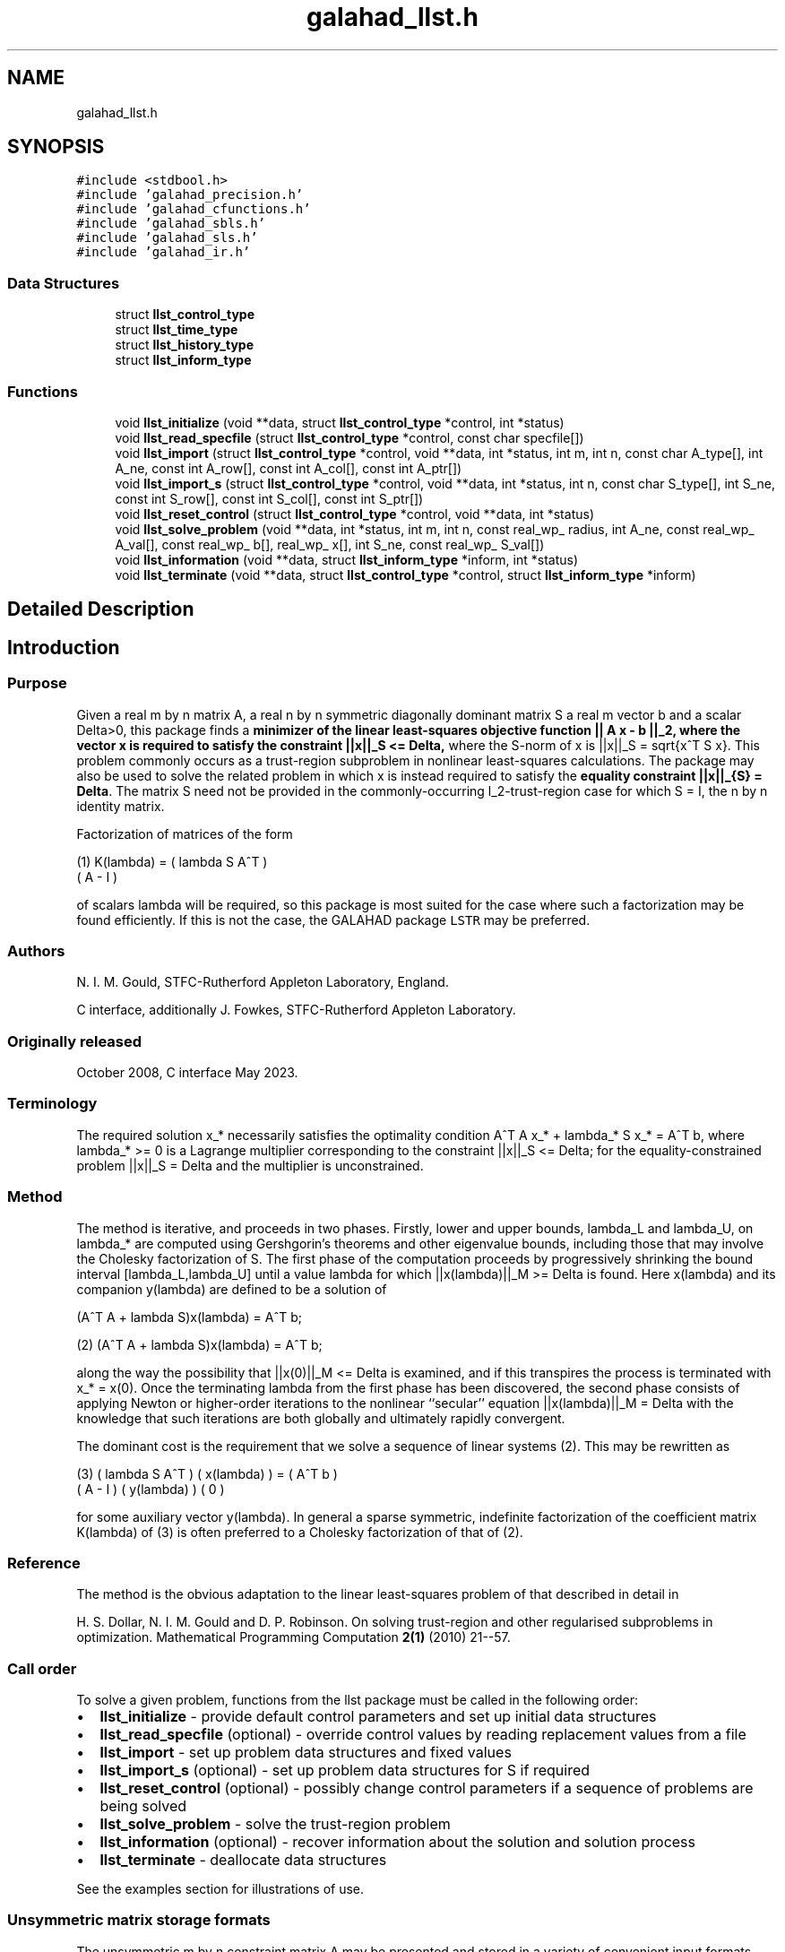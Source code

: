 .TH "galahad_llst.h" 3 "Thu Jun 1 2023" "C interfaces to GALAHAD LLST" \" -*- nroff -*-
.ad l
.nh
.SH NAME
galahad_llst.h
.SH SYNOPSIS
.br
.PP
\fC#include <stdbool\&.h>\fP
.br
\fC#include 'galahad_precision\&.h'\fP
.br
\fC#include 'galahad_cfunctions\&.h'\fP
.br
\fC#include 'galahad_sbls\&.h'\fP
.br
\fC#include 'galahad_sls\&.h'\fP
.br
\fC#include 'galahad_ir\&.h'\fP
.br

.SS "Data Structures"

.in +1c
.ti -1c
.RI "struct \fBllst_control_type\fP"
.br
.ti -1c
.RI "struct \fBllst_time_type\fP"
.br
.ti -1c
.RI "struct \fBllst_history_type\fP"
.br
.ti -1c
.RI "struct \fBllst_inform_type\fP"
.br
.in -1c
.SS "Functions"

.in +1c
.ti -1c
.RI "void \fBllst_initialize\fP (void **data, struct \fBllst_control_type\fP *control, int *status)"
.br
.ti -1c
.RI "void \fBllst_read_specfile\fP (struct \fBllst_control_type\fP *control, const char specfile[])"
.br
.ti -1c
.RI "void \fBllst_import\fP (struct \fBllst_control_type\fP *control, void **data, int *status, int m, int n, const char A_type[], int A_ne, const int A_row[], const int A_col[], const int A_ptr[])"
.br
.ti -1c
.RI "void \fBllst_import_s\fP (struct \fBllst_control_type\fP *control, void **data, int *status, int n, const char S_type[], int S_ne, const int S_row[], const int S_col[], const int S_ptr[])"
.br
.ti -1c
.RI "void \fBllst_reset_control\fP (struct \fBllst_control_type\fP *control, void **data, int *status)"
.br
.ti -1c
.RI "void \fBllst_solve_problem\fP (void **data, int *status, int m, int n, const real_wp_ radius, int A_ne, const real_wp_ A_val[], const real_wp_ b[], real_wp_ x[], int S_ne, const real_wp_ S_val[])"
.br
.ti -1c
.RI "void \fBllst_information\fP (void **data, struct \fBllst_inform_type\fP *inform, int *status)"
.br
.ti -1c
.RI "void \fBllst_terminate\fP (void **data, struct \fBllst_control_type\fP *control, struct \fBllst_inform_type\fP *inform)"
.br
.in -1c
.SH "Detailed Description"
.PP 

.SH "Introduction"
.PP
.SS "Purpose"
Given a real m by n matrix A, a real n by n symmetric diagonally dominant matrix S a real m vector b and a scalar Delta>0, this package finds a \fB minimizer of the linear least-squares objective function || A x - b ||_2, where the vector x is required to satisfy the constraint ||x||_S <= Delta,\fP where the S-norm of x is ||x||_S = sqrt{x^T S x}\&. This problem commonly occurs as a trust-region subproblem in nonlinear least-squares calculations\&. The package may also be used to solve the related problem in which x is instead required to satisfy the \fBequality constraint ||x||_{S} = Delta\fP\&. The matrix S need not be provided in the commonly-occurring l_2-trust-region case for which S = I, the n by n identity matrix\&.
.PP
Factorization of matrices of the form \[\mbox{(1)}\;\;\; K(lambda) = \mat{cc}{ lambda S & A^T \\ A & - I}\]  
\n
    (1)     K(lambda) = ( lambda S   A^T )
                        (      A     - I )
\n
 of scalars lambda will be required, so this package is most suited for the case where such a factorization may be found efficiently\&. If this is not the case, the GALAHAD package \fCLSTR\fP may be preferred\&.
.SS "Authors"
N\&. I\&. M\&. Gould, STFC-Rutherford Appleton Laboratory, England\&.
.PP
C interface, additionally J\&. Fowkes, STFC-Rutherford Appleton Laboratory\&.
.SS "Originally released"
October 2008, C interface May 2023\&.
.SS "Terminology"
The required solution x_* necessarily satisfies the optimality condition A^T A x_* + lambda_* S x_* = A^T b, where lambda_* >= 0 is a Lagrange multiplier corresponding to the constraint ||x||_S <= Delta; for the equality-constrained problem ||x||_S = Delta and the multiplier is unconstrained\&.
.SS "Method"
The method is iterative, and proceeds in two phases\&. Firstly, lower and upper bounds, lambda_L and lambda_U, on lambda_* are computed using Gershgorin's theorems and other eigenvalue bounds, including those that may involve the Cholesky factorization of S\&. The first phase of the computation proceeds by progressively shrinking the bound interval [lambda_L,lambda_U] until a value lambda for which ||x(lambda)||_M >= Delta is found\&. Here x(lambda) and its companion y(lambda) are defined to be a solution of  
  \f[\mbox{(2)}\;\;\; 
  (A^T A  + lambda S)x(lambda) = A^T b;\f]
\n
   (2)    (A^T A  + lambda S)x(lambda) = A^T b;
\n
 along the way the possibility that ||x(0)||_M <= Delta is examined, and if this transpires the process is terminated with x_* = x(0)\&. Once the terminating lambda from the first phase has been discovered, the second phase consists of applying Newton or higher-order iterations to the nonlinear ``secular'' equation ||x(lambda)||_M = Delta with the knowledge that such iterations are both globally and ultimately rapidly convergent\&.
.PP
The dominant cost is the requirement that we solve a sequence of linear systems (2)\&. This may be rewritten as \[\mbox{(3)}\;\;\; \mat{cc}{ lambda S & A^T \\ A & - I} \vect{x(lambda) \\ y(lambda)} = \vect{ A^T b \\ 0}\]  
\n
    (3)     ( lambda S   A^T ) ( x(lambda) ) = ( A^T b )
            (      A     - I ) ( y(lambda) )   (   0   )
\n
 for some auxiliary vector y(lambda)\&. In general a sparse symmetric, indefinite factorization of the coefficient matrix K(lambda) of (3) is often preferred to a Cholesky factorization of that of (2)\&.
.SS "Reference"
The method is the obvious adaptation to the linear least-squares problem of that described in detail in
.PP
H\&. S\&. Dollar, N\&. I\&. M\&. Gould and D\&. P\&. Robinson\&. On solving trust-region and other regularised subproblems in optimization\&. Mathematical Programming Computation \fB2(1)\fP (2010) 21--57\&.
.SS "Call order"
To solve a given problem, functions from the llst package must be called in the following order:
.PP
.IP "\(bu" 2
\fBllst_initialize\fP - provide default control parameters and set up initial data structures
.IP "\(bu" 2
\fBllst_read_specfile\fP (optional) - override control values by reading replacement values from a file
.IP "\(bu" 2
\fBllst_import\fP - set up problem data structures and fixed values
.IP "\(bu" 2
\fBllst_import_s\fP (optional) - set up problem data structures for S if required
.IP "\(bu" 2
\fBllst_reset_control\fP (optional) - possibly change control parameters if a sequence of problems are being solved
.IP "\(bu" 2
\fBllst_solve_problem\fP - solve the trust-region problem
.IP "\(bu" 2
\fBllst_information\fP (optional) - recover information about the solution and solution process
.IP "\(bu" 2
\fBllst_terminate\fP - deallocate data structures
.PP
.PP
   
  See the examples section for illustrations of use.
  
.SS "Unsymmetric matrix storage formats"
The unsymmetric m by n constraint matrix A may be presented and stored in a variety of convenient input formats\&.
.PP
Both C-style (0 based) and fortran-style (1-based) indexing is allowed\&. Choose \fCcontrol\&.f_indexing\fP as \fCfalse\fP for C style and \fCtrue\fP for fortran style; the discussion below presumes C style, but add 1 to indices for the corresponding fortran version\&.
.PP
Wrappers will automatically convert between 0-based (C) and 1-based (fortran) array indexing, so may be used transparently from C\&. This conversion involves both time and memory overheads that may be avoided by supplying data that is already stored using 1-based indexing\&.
.SS "Dense storage format"
The matrix A is stored as a compact dense matrix by rows, that is, the values of the entries of each row in turn are stored in order within an appropriate real one-dimensional array\&. In this case, component n * i + j of the storage array A_val will hold the value A_{ij} for 0 <= i <= m-1, 0 <= j <= n-1\&.
.SS "Sparse co-ordinate storage format"
Only the nonzero entries of the matrices are stored\&. For the l-th entry, 0 <= l <= ne-1, of A, its row index i, column index j and value A_{ij}, 0 <= i <= m-1, 0 <= j <= n-1, are stored as the l-th components of the integer arrays A_row and A_col and real array A_val, respectively, while the number of nonzeros is recorded as A_ne = ne\&.
.SS "Sparse row-wise storage format"
Again only the nonzero entries are stored, but this time they are ordered so that those in row i appear directly before those in row i+1\&. For the i-th row of A the i-th component of the integer array A_ptr holds the position of the first entry in this row, while A_ptr(m) holds the total number of entries\&. The column indices j, 0 <= j <= n-1, and values A_{ij} of the nonzero entries in the i-th row are stored in components l = A_ptr(i), \&.\&.\&., A_ptr(i+1)-1, 0 <= i <= m-1, of the integer array A_col, and real array A_val, respectively\&. For sparse matrices, this scheme almost always requires less storage than its predecessor\&.
.SS "Symmetric matrix storage formats"
Likewise, the non-trivial symmetric n by n scaling matrix S may be presented and stored in a variety of formats\&. But crucially symmetry is exploited by only storing values from the lower triangular part (i\&.e, those entries that lie on or below the leading diagonal)\&.
.SS "Dense storage format"
The matrix S is stored as a compact dense matrix by rows, that is, the values of the entries of each row in turn are stored in order within an appropriate real one-dimensional array\&. Since S is symmetric, only the lower triangular part (that is the part s_{ij} for 0 <= j <= i <= n-1) need be held\&. In this case the lower triangle should be stored by rows, that is component i * i / 2 + j of the storage array S_val will hold the value s_{ij} (and, by symmetry, s_{ji}) for 0 <= j <= i <= n-1\&.
.SS "Sparse co-ordinate storage format"
Only the nonzero entries of the matrices are stored\&. For the l-th entry, 0 <= l <= ne-1, of S, its row index i, column index j and value s_{ij}, 0 <= j <= i <= n-1, are stored as the l-th components of the integer arrays S_row and S_col and real array S_val, respectively, while the number of nonzeros is recorded as S_ne = ne\&. Note that only the entries in the lower triangle should be stored\&.
.SS "Sparse row-wise storage format"
Again only the nonzero entries are stored, but this time they are ordered so that those in row i appear directly before those in row i+1\&. For the i-th row of S the i-th component of the integer array S_ptr holds the position of the first entry in this row, while S_ptr(n) holds the total number of entries\&. The column indices j, 0 <= j <= i, and values s_{ij} of the entries in the i-th row are stored in components l = S_ptr(i), \&.\&.\&., S_ptr(i+1)-1 of the integer array S_col, and real array S_val, respectively\&. Note that as before only the entries in the lower triangle should be stored\&. For sparse matrices, this scheme almost always requires less storage than its predecessor\&.
.SS "Diagonal storage format"
If S is diagonal (i\&.e\&., s_{ij} = 0 for all 0 <= i /= j <= n-1) only the diagonals entries s_{ii}, 0 <= i <= n-1 need be stored, and the first n components of the array S_val may be used for the purpose\&. 
.SH "Data Structure Documentation"
.PP 
.SH "struct llst_control_type"
.PP 
control derived type as a C struct 
.PP
\fBData Fields:\fP
.RS 4
bool \fIf_indexing\fP use C or Fortran sparse matrix indexing 
.br
.PP
int \fIerror\fP unit for error messages 
.br
.PP
int \fIout\fP unit for monitor output 
.br
.PP
int \fIprint_level\fP controls level of diagnostic output 
.br
.PP
int \fInew_a\fP how much of A has changed since the previous call\&. Possible values are 
.PD 0

.IP "\(bu" 2
0 unchanged 
.IP "\(bu" 2
1 values but not indices have changed 
.IP "\(bu" 2
2 values and indices have changed 
.PP

.br
.PP
int \fInew_s\fP how much of S has changed since the previous call\&. Possible values are 
.PD 0

.IP "\(bu" 2
0 unchanged 
.IP "\(bu" 2
1 values but not indices have changed 
.IP "\(bu" 2
2 values and indices have changed 
.PP

.br
.PP
int \fImax_factorizations\fP the maximum number of factorizations (=iterations) allowed\&. -ve implies no limit 
.br
.PP
int \fItaylor_max_degree\fP maximum degree of Taylor approximant allowed (<= 3) 
.br
.PP
real_wp_ \fIinitial_multiplier\fP initial estimate of the Lagrange multipler 
.br
.PP
real_wp_ \fIlower\fP lower and upper bounds on the multiplier, if known 
.br
.PP
real_wp_ \fIupper\fP see lower 
.br
.PP
real_wp_ \fIstop_normal\fP stop when | ||x|| - radius | <= max( stop_normal * max( 1, radius ) 
.br
.PP
bool \fIequality_problem\fP is the solution is <b<required to lie on the boundary (i\&.e\&., is the constraint an equality)? 
.br
.PP
bool \fIuse_initial_multiplier\fP ignore initial_multiplier? 
.br
.PP
bool \fIspace_critical\fP if space is critical, ensure allocated arrays are no bigger than needed 
.br
.PP
bool \fIdeallocate_error_fatal\fP exit if any deallocation fails 
.br
.PP
char \fIdefinite_linear_solver[31]\fP definite linear equation solver 
.br
.PP
char \fIprefix[31]\fP all output lines will be prefixed by prefix(2:LEN(TRIM(\&.prefix))-1) where prefix contains the required string enclosed in quotes, e\&.g\&. 'string' or 'string' 
.br
.PP
struct sbls_control_type \fIsbls_control\fP control parameters for the symmetric factorization and related linear solves (see sbls_c documentation) 
.br
.PP
struct sls_control_type \fIsls_control\fP control parameters for the factorization of S and related linear solves (see sls_c documentation) 
.br
.PP
struct ir_control_type \fIir_control\fP control parameters for iterative refinement for definite system solves (see ir_c documentation) 
.br
.PP
.RE
.PP
.SH "struct llst_time_type"
.PP 
time derived type as a C struct 
.PP
\fBData Fields:\fP
.RS 4
real_wp_ \fItotal\fP total CPU time spent in the package 
.br
.PP
real_wp_ \fIassemble\fP CPU time assembling K(lambda) in (1) 
.br
.PP
real_wp_ \fIanalyse\fP CPU time spent analysing K(lambda) 
.br
.PP
real_wp_ \fIfactorize\fP CPU time spent factorizing K(lambda) 
.br
.PP
real_wp_ \fIsolve\fP CPU time spent solving linear systems inolving K(lambda) 
.br
.PP
real_wp_ \fIclock_total\fP total clock time spent in the package 
.br
.PP
real_wp_ \fIclock_assemble\fP clock time assembling K(lambda) 
.br
.PP
real_wp_ \fIclock_analyse\fP clock time spent analysing K(lambda) 
.br
.PP
real_wp_ \fIclock_factorize\fP clock time spent factorizing K(lambda) 
.br
.PP
real_wp_ \fIclock_solve\fP clock time spent solving linear systems inolving K(lambda) 
.br
.PP
.RE
.PP
.SH "struct llst_history_type"
.PP 
history derived type as a C struct 
.PP
\fBData Fields:\fP
.RS 4
real_wp_ \fIlambda\fP the value of lambda 
.br
.PP
real_wp_ \fIx_norm\fP the corresponding value of ||x(lambda)||_M 
.br
.PP
real_wp_ \fIr_norm\fP the corresponding value of ||A x(lambda) - b||_2 
.br
.PP
.RE
.PP
.SH "struct llst_inform_type"
.PP 
inform derived type as a C struct 
.PP
\fBData Fields:\fP
.RS 4
int \fIstatus\fP reported return status: 
.PD 0

.IP "\(bu" 2
0 the solution has been found 
.IP "\(bu" 2
-1 an array allocation has failed 
.IP "\(bu" 2
-2 an array deallocation has failed 
.IP "\(bu" 2
-3 n and/or Delta is not positive 
.IP "\(bu" 2
-10 the factorization of K(lambda) failed 
.IP "\(bu" 2
-15 S does not appear to be strictly diagonally dominant 
.IP "\(bu" 2
-16 ill-conditioning has prevented furthr progress 
.PP

.br
.PP
int \fIalloc_status\fP STAT value after allocate failure\&. 
.br
.PP
int \fIfactorizations\fP the number of factorizations performed 
.br
.PP
int \fIlen_history\fP the number of (||x||_S,lambda) pairs in the history 
.br
.PP
real_wp_ \fIr_norm\fP corresponding value of the two-norm of the residual, ||A x(lambda) - b|| 
.br
.PP
real_wp_ \fIx_norm\fP the S-norm of x, ||x||_S 
.br
.PP
real_wp_ \fImultiplier\fP the Lagrange multiplier corresponding to the trust-region constraint 
.br
.PP
char \fIbad_alloc[81]\fP name of array which provoked an allocate failure 
.br
.PP
struct \fBllst_time_type\fP \fItime\fP time information 
.br
.PP
struct \fBllst_history_type\fP \fIhistory[100]\fP history information 
.br
.PP
struct sbls_inform_type \fIsbls_inform\fP information from the symmetric factorization and related linear solves (see sbls_c documentation) 
.br
.PP
struct sls_inform_type \fIsls_inform\fP information from the factorization of S and related linear solves (see sls_c documentation) 
.br
.PP
struct ir_inform_type \fIir_inform\fP information from the iterative refinement for definite system solves (see ir_c documentation) 
.br
.PP
.RE
.PP
.SH "Function Documentation"
.PP 
.SS "void llst_initialize (void ** data, struct \fBllst_control_type\fP * control, int * status)"
Set default control values and initialize private data
.PP
\fBParameters\fP
.RS 4
\fIdata\fP holds private internal data
.br
\fIcontrol\fP is a struct containing control information (see \fBllst_control_type\fP)
.br
\fIstatus\fP is a scalar variable of type int, that gives the exit status from the package\&. Possible values are (currently): 
.PD 0

.IP "\(bu" 2
0\&. The import was succesful\&. 
.PP
.RE
.PP

.SS "void llst_read_specfile (struct \fBllst_control_type\fP * control, const char specfile[])"
Read the content of a specification file, and assign values associated with given keywords to the corresponding control parameters
.PP
\fBParameters\fP
.RS 4
\fIcontrol\fP is a struct containing control information (see \fBllst_control_type\fP) 
.br
\fIspecfile\fP is a character string containing the name of the specification file 
.RE
.PP

.SS "void llst_import (struct \fBllst_control_type\fP * control, void ** data, int * status, int m, int n, const char A_type[], int A_ne, const int A_row[], const int A_col[], const int A_ptr[])"
Import problem data into internal storage prior to solution\&.
.PP
\fBParameters\fP
.RS 4
\fIcontrol\fP is a struct whose members provide control paramters for the remaining prcedures (see \fBllst_control_type\fP)
.br
\fIdata\fP holds private internal data
.br
\fIstatus\fP is a scalar variable of type int, that gives the exit status from the package\&. Possible values are: 
.PD 0

.IP "\(bu" 2
1\&. The import was succesful, and the package is ready for the solve phase 
.IP "\(bu" 2
-1\&. An allocation error occurred\&. A message indicating the offending array is written on unit control\&.error, and the returned allocation status and a string containing the name of the offending array are held in inform\&.alloc_status and inform\&.bad_alloc respectively\&. 
.IP "\(bu" 2
-2\&. A deallocation error occurred\&. A message indicating the offending array is written on unit control\&.error and the returned allocation status and a string containing the name of the offending array are held in inform\&.alloc_status and inform\&.bad_alloc respectively\&. 
.IP "\(bu" 2
-3\&. The restriction n > 0 or requirement that type contains its relevant string 'dense', 'coordinate', 'sparse_by_rows', 'diagonal' or 'absent' has been violated\&.
.PP
.br
\fIm\fP is a scalar variable of type int, that holds the number of residuals, i\&.e\&., the number of rows of A\&. m must be positive\&.
.br
\fIn\fP is a scalar variable of type int, that holds the number of variables, i\&.e\&., the number of columns of A\&. n must be positive\&.
.br
\fIA_type\fP is a one-dimensional array of type char that specifies the \fBunsymmetric storage scheme \fP used for the constraint Jacobian, A if any\&. It should be one of 'coordinate', 'sparse_by_rows' or 'dense'; lower or upper case variants are allowed\&.
.br
\fIA_ne\fP is a scalar variable of type int, that holds the number of entries in A, if used, in the sparse co-ordinate storage scheme\&. It need not be set for any of the other schemes\&.
.br
\fIA_row\fP is a one-dimensional array of size A_ne and type int, that holds the row indices of A in the sparse co-ordinate storage scheme\&. It need not be set for any of the other schemes, and in this case can be NULL\&.
.br
\fIA_col\fP is a one-dimensional array of size A_ne and type int, that holds the column indices of A in either the sparse co-ordinate, or the sparse row-wise storage scheme\&. It need not be set when the dense or diagonal storage schemes are used, and in this case can be NULL\&.
.br
\fIA_ptr\fP is a one-dimensional array of size n+1 and type int, that holds the starting position of each row of A, as well as the total number of entries, in the sparse row-wise storage scheme\&. It need not be set when the other schemes are used, and in this case can be NULL\&. 
.RE
.PP

.SS "void llst_import_s (struct \fBllst_control_type\fP * control, void ** data, int * status, int n, const char S_type[], int S_ne, const int S_row[], const int S_col[], const int S_ptr[])"
Import the scaling matrix S into internal storage prior to solution\&. Thus must have been preceeded by a call to llst_import\&.
.PP
\fBParameters\fP
.RS 4
\fIcontrol\fP is a struct whose members provide control paramters for the remaining prcedures (see \fBllst_control_type\fP)
.br
\fIdata\fP holds private internal data
.br
\fIstatus\fP is a scalar variable of type int, that gives the exit status from the package\&. Possible values are: 
.PD 0

.IP "\(bu" 2
1\&. The import was succesful, and the package is ready for the solve phase 
.IP "\(bu" 2
-1\&. An allocation error occurred\&. A message indicating the offending array is written on unit control\&.error, and the returned allocation status and a string containing the name of the offending array are held in inform\&.alloc_status and inform\&.bad_alloc respectively\&. 
.IP "\(bu" 2
-2\&. A deallocation error occurred\&. A message indicating the offending array is written on unit control\&.error and the returned allocation status and a string containing the name of the offending array are held in inform\&.alloc_status and inform\&.bad_alloc respectively\&. 
.IP "\(bu" 2
-3\&. The restriction n > 0 or requirement that type contains its relevant string 'dense', 'coordinate', 'sparse_by_rows' or 'diagonal' has been violated\&.
.PP
.br
\fIn\fP is a scalar variable of type int, that holds the number of variables, i\&.e\&., the number of rows and columns of S\&. n must be positive\&.
.br
\fIS_type\fP is a one-dimensional array of type char that specifies the \fBsymmetric storage scheme \fP used for the matrix S\&. It should be one of 'coordinate', 'sparse_by_rows', 'dense' or 'diagonal'; lower or upper case variants are allowed\&.
.br
\fIS_ne\fP is a scalar variable of type int, that holds the number of entries in the lower triangular part of S in the sparse co-ordinate storage scheme\&. It need not be set for any of the other schemes\&.
.br
\fIS_row\fP is a one-dimensional array of size S_ne and type int, that holds the row indices of the lower triangular part of S in the sparse co-ordinate storage scheme\&. It need not be set for any of the other three schemes, and in this case can be NULL\&.
.br
\fIS_col\fP is a one-dimensional array of size S_ne and type int, that holds the column indices of the lower triangular part of S in either the sparse co-ordinate, or the sparse row-wise storage scheme\&. It need not be set when the dense, diagonal or (scaled) identity storage schemes are used, and in this case can be NULL\&.
.br
\fIS_ptr\fP is a one-dimensional array of size n+1 and type int, that holds the starting position of each row of the lower triangular part of S, as well as the total number of entries, in the sparse row-wise storage scheme\&. It need not be set when the other schemes are used, and in this case can be NULL\&. 
.RE
.PP

.SS "void llst_reset_control (struct \fBllst_control_type\fP * control, void ** data, int * status)"
Reset control parameters after import if required\&.
.PP
\fBParameters\fP
.RS 4
\fIcontrol\fP is a struct whose members provide control paramters for the remaining prcedures (see \fBllst_control_type\fP)
.br
\fIdata\fP holds private internal data
.br
\fIstatus\fP is a scalar variable of type int, that gives the exit status from the package\&. Possible values are: 
.PD 0

.IP "\(bu" 2
1\&. The import was succesful, and the package is ready for the solve phase 
.PP
.RE
.PP

.SS "void llst_solve_problem (void ** data, int * status, int m, int n, const real_wp_ radius, int A_ne, const real_wp_ A_val[], const real_wp_ b[], real_wp_ x[], int S_ne, const real_wp_ S_val[])"
Solve the trust-region problem\&.
.PP
\fBParameters\fP
.RS 4
\fIdata\fP holds private internal data
.br
\fIstatus\fP is a scalar variable of type int, that gives the entry and exit status from the package\&. 
.br
 Possible exit are: 
.PD 0

.IP "\(bu" 2
0\&. The run was succesful\&.
.PP
.PD 0
.IP "\(bu" 2
-1\&. An allocation error occurred\&. A message indicating the offending array is written on unit control\&.error, and the returned allocation status and a string containing the name of the offending array are held in inform\&.alloc_status and inform\&.bad_alloc respectively\&. 
.IP "\(bu" 2
-2\&. A deallocation error occurred\&. A message indicating the offending array is written on unit control\&.error and the returned allocation status and a string containing the name of the offending array are held in inform\&.alloc_status and inform\&.bad_alloc respectively\&. 
.IP "\(bu" 2
-3\&. The restrictions n > 0 and m > 0 or requirement that A_type or A_type contains its relevant string 'dense', 'coordinate', 'sparse_by_rows' or 'diagonal' has been violated\&. 
.IP "\(bu" 2
-9\&. The analysis phase of the factorization failed; the return status from the factorization package is given in the component inform\&.factor_status 
.IP "\(bu" 2
-10\&. The factorization failed; the return status from the factorization package is given in the component inform\&.factor_status\&. 
.IP "\(bu" 2
-11\&. The solution of a set of linear equations using factors from the factorization package failed; the return status from the factorization package is given in the component inform\&.factor_status\&. 
.IP "\(bu" 2
-15\&. The matrix S does not appear to be strictly diagonally dominant\&. 
.IP "\(bu" 2
-16\&. The problem is so ill-conditioned that further progress is impossible\&. 
.IP "\(bu" 2
-17\&. The step is too small to make further impact\&.
.PP
.br
\fIm\fP is a scalar variable of type int, that holds the number of residuals
.br
\fIn\fP is a scalar variable of type int, that holds the number of variables
.br
\fIradius\fP is a scalar of type double, that holds the trust-region radius, Delta, used\&. radius must be strictly positive
.br
\fIA_ne\fP is a scalar variable of type int, that holds the number of entries in the observation matrix A\&.
.br
\fIA_val\fP is a one-dimensional array of size A_ne and type double, that holds the values of the entries of the observation matrix A in any of the available storage schemes\&.
.br
\fIb\fP is a one-dimensional array of size m and type double, that holds the values b of observations\&. The i-th component of b, i = 0, \&.\&.\&. , m-1, contains b_i\&.
.br
\fIx\fP is a one-dimensional array of size n and type double, that holds the values x of the optimization variables\&. The j-th component of x, j = 0, \&.\&.\&. , n-1, contains x_j\&.
.br
\fIS_ne\fP is a scalar variable of type int, that holds the number of entries in the scaling matrix S if it not the identity matrix\&.
.br
\fIS_val\fP is a one-dimensional array of size S_ne and type double, that holds the values of the entries of the scaling matrix S in any of the available storage schemes\&. If S_val is NULL, S will be taken to be the identity matrix\&. 
.RE
.PP

.SS "void llst_information (void ** data, struct \fBllst_inform_type\fP * inform, int * status)"
Provides output information
.PP
\fBParameters\fP
.RS 4
\fIdata\fP holds private internal data
.br
\fIinform\fP is a struct containing output information (see \fBllst_inform_type\fP)
.br
\fIstatus\fP is a scalar variable of type int, that gives the exit status from the package\&. Possible values are (currently): 
.PD 0

.IP "\(bu" 2
0\&. The values were recorded succesfully 
.PP
.RE
.PP

.SS "void llst_terminate (void ** data, struct \fBllst_control_type\fP * control, struct \fBllst_inform_type\fP * inform)"
Deallocate all internal private storage
.PP
\fBParameters\fP
.RS 4
\fIdata\fP holds private internal data
.br
\fIcontrol\fP is a struct containing control information (see \fBllst_control_type\fP)
.br
\fIinform\fP is a struct containing output information (see \fBllst_inform_type\fP) 
.RE
.PP

.SH "Author"
.PP 
Generated automatically by Doxygen for C interfaces to GALAHAD LLST from the source code\&.
